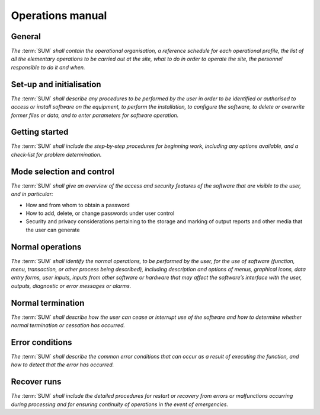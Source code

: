 =================
Operations manual
=================

General
-------

*The* :term:`SUM` *shall contain the operational organisation, a reference \
schedule for each operational profile, the list of all the elementary \
operations to be carried out at the site, what to do in order to operate the \
site, the personnel responsible to do it and when.*


Set‐up and initialisation
-------------------------

*The* :term:`SUM` *shall describe any procedures to be performed by the user in \
order to be identified or authorised to access or install software on the \
equipment, to perform the installation, to configure the software, to delete \
or overwrite former files or data, and to enter parameters for software \
operation.*


Getting started
---------------

*The* :term:`SUM` *shall include the step‐by‐step procedures for beginning work, \
including any options available, and a check‐list for problem determination.*


Mode selection and control
--------------------------

*The* :term:`SUM` *shall give an overview of the access and security features \
of the software that are visible to the user, and in particular:*

* How and from whom to obtain a password
* How to add, delete, or change passwords under user control
* Security and privacy considerations pertaining to the storage and marking of output reports and other media that the user can generate


Normal operations
-----------------

*The* :term:`SUM` *shall identify the normal operations, to be performed by the \
user, for the use of software (function, menu, transaction, or other process \
being described), including description and options of menus, graphical icons, \
data entry forms, user inputs, inputs from other software or hardware that may \
affect the software’s interface with the user, outputs, diagnostic or error \
messages or alarms.*


Normal termination
------------------

*The* :term:`SUM` *shall describe how the user can cease or interrupt use of the \
software and how to determine whether normal termination or cessation has \
occurred.*


Error conditions
----------------

*The* :term:`SUM` *shall describe the common error conditions that can occur as a \
result of executing the function, and how to detect that the error has occurred.*


Recover runs
------------

*The* :term:`SUM` *shall include the detailed procedures for restart or recovery \
from errors or malfunctions occurring during processing and for ensuring \
continuity of operations in the event of emergencies.*